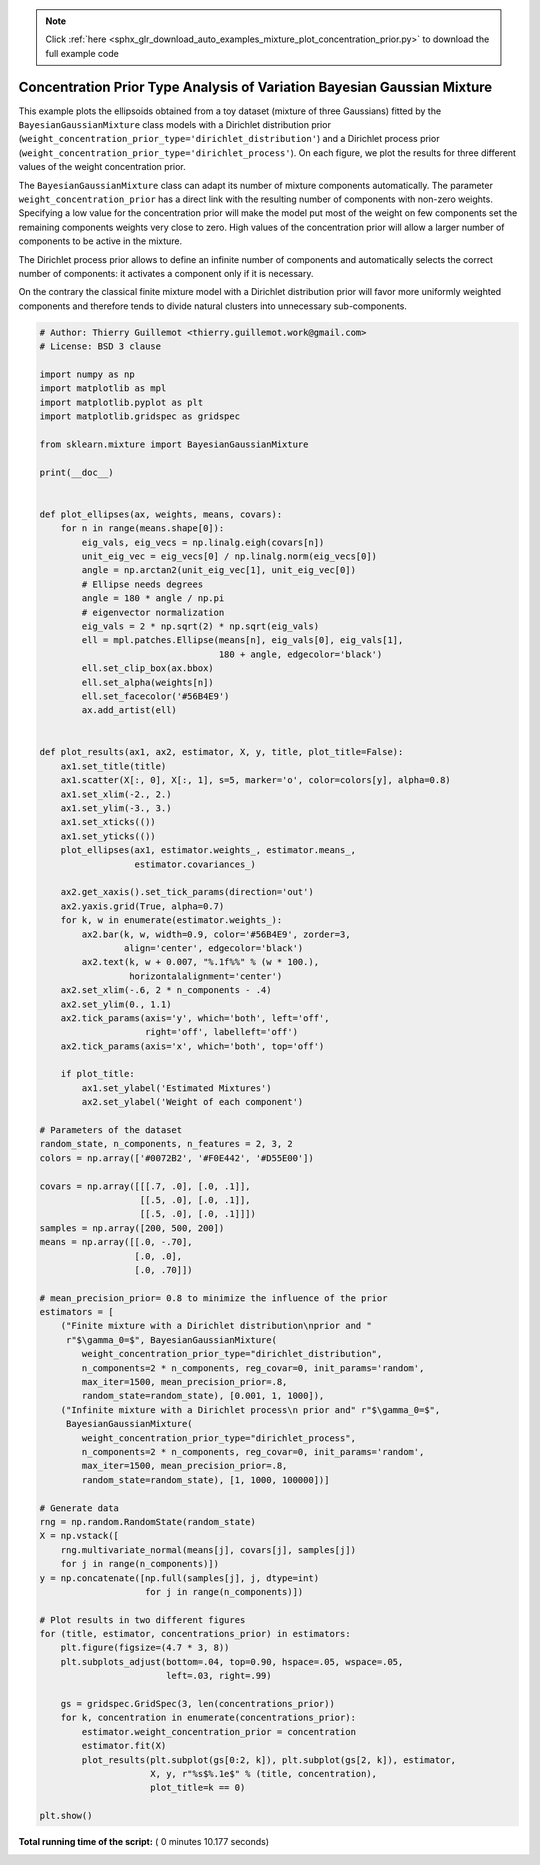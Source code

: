.. note::
    :class: sphx-glr-download-link-note

    Click :ref:`here <sphx_glr_download_auto_examples_mixture_plot_concentration_prior.py>` to download the full example code
.. rst-class:: sphx-glr-example-title

.. _sphx_glr_auto_examples_mixture_plot_concentration_prior.py:


========================================================================
Concentration Prior Type Analysis of Variation Bayesian Gaussian Mixture
========================================================================

This example plots the ellipsoids obtained from a toy dataset (mixture of three
Gaussians) fitted by the ``BayesianGaussianMixture`` class models with a
Dirichlet distribution prior
(``weight_concentration_prior_type='dirichlet_distribution'``) and a Dirichlet
process prior (``weight_concentration_prior_type='dirichlet_process'``). On
each figure, we plot the results for three different values of the weight
concentration prior.

The ``BayesianGaussianMixture`` class can adapt its number of mixture
components automatically. The parameter ``weight_concentration_prior`` has a
direct link with the resulting number of components with non-zero weights.
Specifying a low value for the concentration prior will make the model put most
of the weight on few components set the remaining components weights very close
to zero. High values of the concentration prior will allow a larger number of
components to be active in the mixture.

The Dirichlet process prior allows to define an infinite number of components
and automatically selects the correct number of components: it activates a
component only if it is necessary.

On the contrary the classical finite mixture model with a Dirichlet
distribution prior will favor more uniformly weighted components and therefore
tends to divide natural clusters into unnecessary sub-components.




.. rst-class:: sphx-glr-horizontal


    *

      .. image:: /auto_examples/mixture/images/sphx_glr_plot_concentration_prior_001.png
            :class: sphx-glr-multi-img

    *

      .. image:: /auto_examples/mixture/images/sphx_glr_plot_concentration_prior_002.png
            :class: sphx-glr-multi-img





.. code-block:: python

    # Author: Thierry Guillemot <thierry.guillemot.work@gmail.com>
    # License: BSD 3 clause

    import numpy as np
    import matplotlib as mpl
    import matplotlib.pyplot as plt
    import matplotlib.gridspec as gridspec

    from sklearn.mixture import BayesianGaussianMixture

    print(__doc__)


    def plot_ellipses(ax, weights, means, covars):
        for n in range(means.shape[0]):
            eig_vals, eig_vecs = np.linalg.eigh(covars[n])
            unit_eig_vec = eig_vecs[0] / np.linalg.norm(eig_vecs[0])
            angle = np.arctan2(unit_eig_vec[1], unit_eig_vec[0])
            # Ellipse needs degrees
            angle = 180 * angle / np.pi
            # eigenvector normalization
            eig_vals = 2 * np.sqrt(2) * np.sqrt(eig_vals)
            ell = mpl.patches.Ellipse(means[n], eig_vals[0], eig_vals[1],
                                      180 + angle, edgecolor='black')
            ell.set_clip_box(ax.bbox)
            ell.set_alpha(weights[n])
            ell.set_facecolor('#56B4E9')
            ax.add_artist(ell)


    def plot_results(ax1, ax2, estimator, X, y, title, plot_title=False):
        ax1.set_title(title)
        ax1.scatter(X[:, 0], X[:, 1], s=5, marker='o', color=colors[y], alpha=0.8)
        ax1.set_xlim(-2., 2.)
        ax1.set_ylim(-3., 3.)
        ax1.set_xticks(())
        ax1.set_yticks(())
        plot_ellipses(ax1, estimator.weights_, estimator.means_,
                      estimator.covariances_)

        ax2.get_xaxis().set_tick_params(direction='out')
        ax2.yaxis.grid(True, alpha=0.7)
        for k, w in enumerate(estimator.weights_):
            ax2.bar(k, w, width=0.9, color='#56B4E9', zorder=3,
                    align='center', edgecolor='black')
            ax2.text(k, w + 0.007, "%.1f%%" % (w * 100.),
                     horizontalalignment='center')
        ax2.set_xlim(-.6, 2 * n_components - .4)
        ax2.set_ylim(0., 1.1)
        ax2.tick_params(axis='y', which='both', left='off',
                        right='off', labelleft='off')
        ax2.tick_params(axis='x', which='both', top='off')

        if plot_title:
            ax1.set_ylabel('Estimated Mixtures')
            ax2.set_ylabel('Weight of each component')

    # Parameters of the dataset
    random_state, n_components, n_features = 2, 3, 2
    colors = np.array(['#0072B2', '#F0E442', '#D55E00'])

    covars = np.array([[[.7, .0], [.0, .1]],
                       [[.5, .0], [.0, .1]],
                       [[.5, .0], [.0, .1]]])
    samples = np.array([200, 500, 200])
    means = np.array([[.0, -.70],
                      [.0, .0],
                      [.0, .70]])

    # mean_precision_prior= 0.8 to minimize the influence of the prior
    estimators = [
        ("Finite mixture with a Dirichlet distribution\nprior and "
         r"$\gamma_0=$", BayesianGaussianMixture(
            weight_concentration_prior_type="dirichlet_distribution",
            n_components=2 * n_components, reg_covar=0, init_params='random',
            max_iter=1500, mean_precision_prior=.8,
            random_state=random_state), [0.001, 1, 1000]),
        ("Infinite mixture with a Dirichlet process\n prior and" r"$\gamma_0=$",
         BayesianGaussianMixture(
            weight_concentration_prior_type="dirichlet_process",
            n_components=2 * n_components, reg_covar=0, init_params='random',
            max_iter=1500, mean_precision_prior=.8,
            random_state=random_state), [1, 1000, 100000])]

    # Generate data
    rng = np.random.RandomState(random_state)
    X = np.vstack([
        rng.multivariate_normal(means[j], covars[j], samples[j])
        for j in range(n_components)])
    y = np.concatenate([np.full(samples[j], j, dtype=int)
                        for j in range(n_components)])

    # Plot results in two different figures
    for (title, estimator, concentrations_prior) in estimators:
        plt.figure(figsize=(4.7 * 3, 8))
        plt.subplots_adjust(bottom=.04, top=0.90, hspace=.05, wspace=.05,
                            left=.03, right=.99)

        gs = gridspec.GridSpec(3, len(concentrations_prior))
        for k, concentration in enumerate(concentrations_prior):
            estimator.weight_concentration_prior = concentration
            estimator.fit(X)
            plot_results(plt.subplot(gs[0:2, k]), plt.subplot(gs[2, k]), estimator,
                         X, y, r"%s$%.1e$" % (title, concentration),
                         plot_title=k == 0)

    plt.show()

**Total running time of the script:** ( 0 minutes  10.177 seconds)


.. _sphx_glr_download_auto_examples_mixture_plot_concentration_prior.py:


.. only :: html

 .. container:: sphx-glr-footer
    :class: sphx-glr-footer-example



  .. container:: sphx-glr-download

     :download:`Download Python source code: plot_concentration_prior.py <plot_concentration_prior.py>`



  .. container:: sphx-glr-download

     :download:`Download Jupyter notebook: plot_concentration_prior.ipynb <plot_concentration_prior.ipynb>`


.. only:: html

 .. rst-class:: sphx-glr-signature

    `Gallery generated by Sphinx-Gallery <https://sphinx-gallery.readthedocs.io>`_
